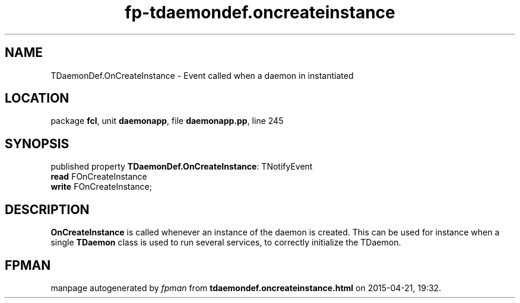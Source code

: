 .\" file autogenerated by fpman
.TH "fp-tdaemondef.oncreateinstance" 3 "2014-03-14" "fpman" "Free Pascal Programmer's Manual"
.SH NAME
TDaemonDef.OnCreateInstance - Event called when a daemon in instantiated
.SH LOCATION
package \fBfcl\fR, unit \fBdaemonapp\fR, file \fBdaemonapp.pp\fR, line 245
.SH SYNOPSIS
published property \fBTDaemonDef.OnCreateInstance\fR: TNotifyEvent
  \fBread\fR FOnCreateInstance
  \fBwrite\fR FOnCreateInstance;
.SH DESCRIPTION
\fBOnCreateInstance\fR is called whenever an instance of the daemon is created. This can be used for instance when a single \fBTDaemon\fR class is used to run several services, to correctly initialize the TDaemon.


.SH FPMAN
manpage autogenerated by \fIfpman\fR from \fBtdaemondef.oncreateinstance.html\fR on 2015-04-21, 19:32.

